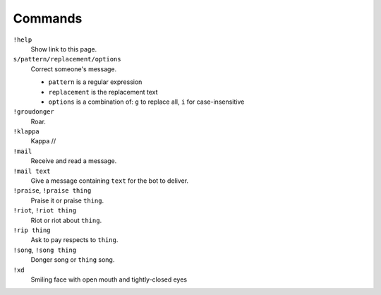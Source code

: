 Commands
========

``!help``
    Show link to this page.

``s/pattern/replacement/options``
    Correct someone's message.

    * ``pattern`` is a regular expression
    * ``replacement`` is the replacement text
    * ``options`` is a combination of: ``g`` to replace all, ``i`` for case-insensitive

``!groudonger``
    Roar.

``!klappa``
    Kappa //

``!mail``
    Receive and read a message.

``!mail text``
    Give a message containing ``text`` for the bot to deliver.

``!praise``, ``!praise thing``
   Praise it or praise ``thing``.

``!riot``, ``!riot thing``
    Riot or riot about ``thing``.

``!rip thing``
    Ask to pay respects to ``thing``.

``!song``, ``!song thing``
    Donger song or ``thing`` song.

``!xd``
    Smiling face with open mouth and tightly-closed eyes

